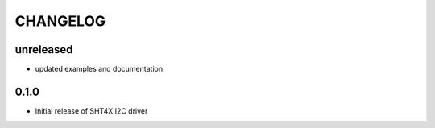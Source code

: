CHANGELOG
---------

unreleased
::::::::::

- updated examples and documentation

0.1.0
:::::
- Initial release of SHT4X I2C driver
